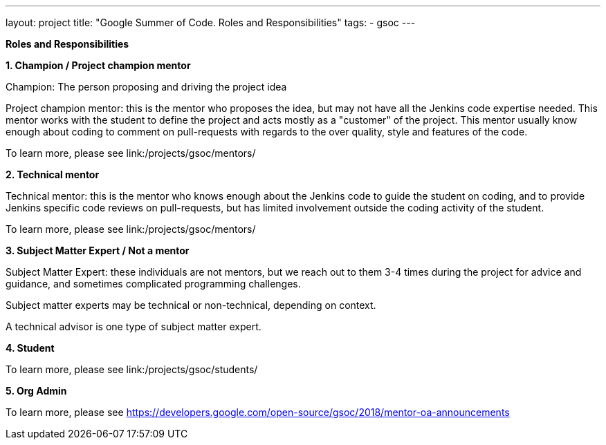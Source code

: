 ---
layout: project
title: "Google Summer of Code. Roles and Responsibilities"
tags:
- gsoc
---

*Roles and Responsibilities*

*1. Champion / Project champion mentor*

Champion: The person proposing and driving the project idea

Project champion mentor: this is the mentor who proposes the idea, but may not have all the Jenkins code expertise needed. This mentor works with the student to define the project and acts mostly as a "customer" of the project. This mentor usually know enough about coding to comment on pull-requests with regards to the over quality, style and features of the code.

To learn more, please see link:/projects/gsoc/mentors/

*2. Technical mentor*

Technical mentor: this is the mentor who knows enough about the Jenkins code to guide the student on coding, and to provide Jenkins specific code reviews on pull-requests, but has limited involvement outside the coding activity of the student.

To learn more, please see link:/projects/gsoc/mentors/

*3. Subject Matter Expert / Not a mentor*

Subject Matter Expert: these individuals are not mentors, but we reach out to them 3-4 times during the project for advice and guidance, and sometimes complicated programming challenges.

Subject matter experts may be technical or non-technical, depending on context.

A technical advisor is one type of subject matter expert.

*4. Student*

To learn more, please see link:/projects/gsoc/students/

*5. Org Admin*

To learn more, please see https://developers.google.com/open-source/gsoc/2018/mentor-oa-announcements
